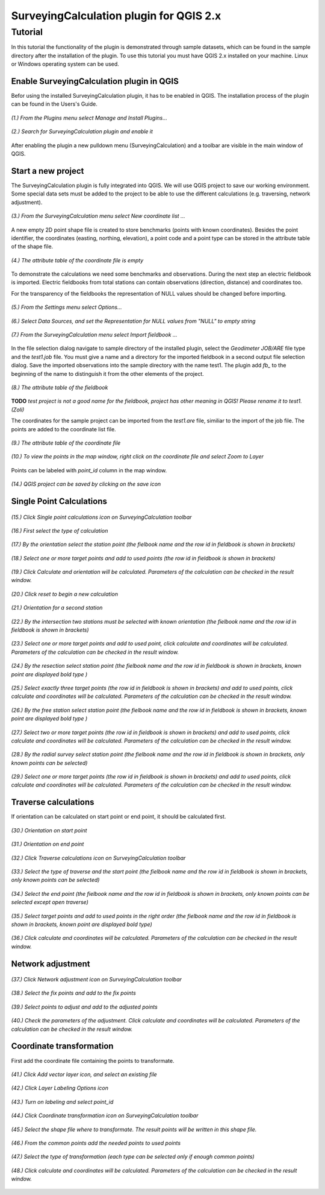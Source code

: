 ========================================
SurveyingCalculation plugin for QGIS 2.x
========================================
Tutorial
--------

In this tutorial the functionality of the plugin is demonstrated through 
sample datasets, which can be found in the sample directory after the 
installation of the plugin. To use this tutorial you must have QGIS 2.x
installed on your machine. Linux or Windows operating system can be used.

Enable SurveyingCalculation plugin in QGIS
::::::::::::::::::::::::::::::::::::::::::

Befor using the installed SurveyingCalculation plugin, it has to be enabled in 
QGIS. The installation process of the plugin can be found in the Users's Guide.

.. figure:: images/t001.png
   :scale: 80 %
   :align: center

   *(1.) From the Plugins menu select Manage and Install Plugins...*

.. figure:: images/t002.png
   :scale: 80 %
   :align: center

   *(2.) Search for SurveyingCalculation plugin and enable it*

After enabling the plugin a new pulldown menu (SurveyingCalculation) and a
toolbar are visible in the main window of QGIS.

Start a new project
:::::::::::::::::::

The SurveyingCalculation plugin is fully integrated into QGIS. We will use 
QGIS project to save our working environment. Some special data sets must be
added to the project to be able to use the different calculations (e.g.
traversing, network adjustment).

.. figure:: images/t003.png
   :scale: 80 %
   :align: center

   *(3.) From the SurveyingCalculation menu select New coordinate list ...*

A new empty 2D point shape file is created to store benchmarks (points with
known coordinates). Besides the point identifier, the coordinates (easting, 
northing, elevation), a point code and a point type can be stored in the 
attribute table of the shape file.

.. figure:: images/t005.png
   :scale: 80 %
   :align: center

   *(4.) The attribute table of the coordinate file is empty*

To demonstrate the calculations we need some benchmarks and observations.
During the next step an electric fieldbook is imported. Electric fieldbooks 
from total stations can contain observations (direction, distance) and
coordinates too.

For the transparency of the fieldbooks the representation of NULL values should
be changed before importing.

.. figure:: images/t008.png
   :scale: 80 %
   :align: center

   *(5.) From the Settings menu select Options...*

.. figure:: images/t009.png
   :scale: 80 %
   :align: center

   *(6.) Select Data Sources, and set the Representation for NULL values from "NULL" to empty string*

.. figure:: images/t006.png
   :scale: 80 %
   :align: center

   *(7.) From the SurveyingCalculation menu select Import fieldbook ...*

In the file selection dialog navigate to sample directory of the installed 
plugin, select the *Geodimeter JOB/ARE* file type and the *test1.job* file.
You must give a name and a directory for the imported fieldbook in a second
output file selection dialog. Save the imported observations into the sample 
directory with the name test1. The plugin add *fb_* to the beginning of the
name to distinguish it from the other elements of the project.

.. figure:: images/t010.png
   :scale: 80 %
   :align: center

   *(8.) The attribute table of the fieldbook*

**TODO**
*test project is not a good name for the fieldbook, project has other meaning 
in QGIS! Please rename it to test1. (Zoli)*

The coordinates for the sample project can be imported from the *test1.are* 
file, similiar to the import of the job file. The points are added to the
coordinate list file.

.. figure:: images/t011.png
   :scale: 80 %
   :align: center

   *(9.) The attribute table of the coordinate file*

.. figure:: images/t0111.png
   :scale: 80 %
   :align: center

   *(10.) To view the points in the map window, right click on the coordinate file and select Zoom to Layer*

Points can be labeled with *point_id* column in the map window.

.. figure:: images/t055.png
   :scale: 80 %
   :align: center

   *(14.) QGIS project can be saved by clicking on the save icon*

Single Point Calculations
:::::::::::::::::::::::::

.. figure:: images/t012.png
   :scale: 80 %
   :align: center

   *(15.) Click Single point calculations icon on SurveyingCalculation toolbar*

.. figure:: images/t013.png
   :scale: 80 %
   :align: center

   *(16.) First select the type of calculation*

.. figure:: images/t014.png
   :scale: 80 %
   :align: center

   *(17.) By the orientation select the station point (the fielbook name and the row id in fieldbook is shown in brackets)*

.. figure:: images/t015.png
   :scale: 80 %
   :align: center

   *(18.) Select one or more target points and add to used points (the row id in fieldbook is shown in brackets)*

.. figure:: images/t016.png
   :scale: 80 %
   :align: center

   *(19.) Click Calculate and orientation will be calculated. Parameters of the calculation can be checked in the result window.*

.. figure:: images/t017.png
   :scale: 80 %
   :align: center

   *(20.) Click reset to begin a new calculation*

.. figure:: images/t018.png
   :scale: 80 %
   :align: center

   *(21.) Orientation for a second station*

.. figure:: images/t019.png
   :scale: 80 %
   :align: center

   *(22.) By the intersection two stations must be selected with known orientation (the fielbook name and the row id in fieldbook is shown in brackets)*

.. figure:: images/t020.png
   :scale: 80 %
   :align: center

   *(23.) Select one or more target points and add to used point, click calculate and coordinates will be calculated. Parameters of the calculation can be checked in the result window.*

.. figure:: images/t021.png
   :scale: 80 %
   :align: center

   *(24.) By the resection select station point (the fielbook name and the row id in fieldbook is shown in brackets, known point are displayed bold type )*

.. figure:: images/t022.png
   :scale: 80 %
   :align: center

   *(25.) Select exactly three target points (the row id in fieldbook is shown in brackets) and add to used points, click calculate and coordinates will be calculated. Parameters of the calculation can be checked in the result window.*

.. figure:: images/t023.png
   :scale: 80 %
   :align: center

   *(26.) By the free station select station point (the fielbook name and the row id in fieldbook is shown in brackets, known point are displayed bold type )*

.. figure:: images/t024.png
   :scale: 80 %
   :align: center

   *(27.) Select two or more target points (the row id in fieldbook is shown in brackets) and add to used points, click calculate and coordinates will be calculated. Parameters of the calculation can be checked in the result window.*

.. figure:: images/t026.png
   :scale: 80 %
   :align: center

   *(28.) By the radial survey select station point (the fielbook name and the row id in fieldbook is shown in brackets, only known points can be selected)*

.. figure:: images/t027.png
   :scale: 80 %
   :align: center

   *(29.) Select one or more target points (the row id in fieldbook is shown in brackets) and add to used points, click calculate and coordinates will be calculated. Parameters of the calculation can be checked in the result window.*

Traverse calculations
:::::::::::::::::::::

If orientation can be calculated on start point or end point, it should be calculated first.

.. figure:: images/t029.png
   :scale: 80 %
   :align: center

   *(30.) Orientation on start point*

.. figure:: images/t030.png
   :scale: 80 %
   :align: center

   *(31.) Orientation on end point*

.. figure:: images/t031.png
   :scale: 80 %
   :align: center

   *(32.) Click Traverse calculations icon on SurveyingCalculation toolbar*

.. figure:: images/t032.png
   :scale: 80 %
   :align: center

   *(33.) Select the type of traverse and the start point (the fielbook name and the row id in fieldbook is shown in brackets, only known points can be selected)*

.. figure:: images/t033.png
   :scale: 80 %
   :align: center

   *(34.) Select the end point (the fielbook name and the row id in fieldbook is shown in brackets, only known points can be selected except open traverse)*

.. figure:: images/t034.png
   :scale: 80 %
   :align: center

   *(35.) Select target points and add to used points in the right order (the fielbook name and the row id in fieldbook is shown in brackets, known point are displayed bold type)*

.. figure:: images/t035.png
   :scale: 80 %
   :align: center

   *(36.) Click calculate and coordinates will be calculated. Parameters of the calculation can be checked in the result window.*

Network adjustment
::::::::::::::::::

.. figure:: images/t051.png
   :scale: 80 %
   :align: center

   *(37.) Click Network adjustment icon on SurveyingCalculation toolbar*

.. figure:: images/t052.png
   :scale: 80 %
   :align: center

   *(38.) Select the fix points and add to the fix points*

.. figure:: images/t053.png
   :scale: 80 %
   :align: center

   *(39.) Select points to adjust and add to the adjusted points*

.. figure:: images/t054.png
   :scale: 80 %
   :align: center

   *(40.) Check the parameters of the adjustment. Click calculate and coordinates will be calculated. Parameters of the calculation can be checked in the result window.*

Coordinate transformation
:::::::::::::::::::::::::

First add the coordinate file containing the points to transformate.

.. figure:: images/t61.png
   :scale: 80 %
   :align: center

   *(41.) Click Add vector layer icon, and select an existing file*

.. figure:: images/t62.png
   :scale: 80 %
   :align: center

   *(42.) Click Layer Labeling Options icon*

.. figure:: images/t63.png
   :scale: 80 %
   :align: center

   *(43.) Turn on labeling and select point_id*

.. figure:: images/t64.png
   :scale: 80 %
   :align: center

   *(44.) Click Coordinate transformation icon on SurveyingCalculation toolbar*

.. figure:: images/t65.png
   :scale: 80 %
   :align: center

   *(45.) Select the shape file where to transformate. The result points will be written in this shape file.*

.. figure:: images/t66.png
   :scale: 80 %
   :align: center

   *(46.) From the common points add the needed points to used points*

.. figure:: images/t67.png
   :scale: 80 %
   :align: center

   *(47.) Select the type of transformation (each type can be selected only if enough common points)*

.. figure:: images/t68.png
   :scale: 80 %
   :align: center

   *(48.) Click calculate and coordinates will be calculated. Parameters of the calculation can be checked in the result window.*


